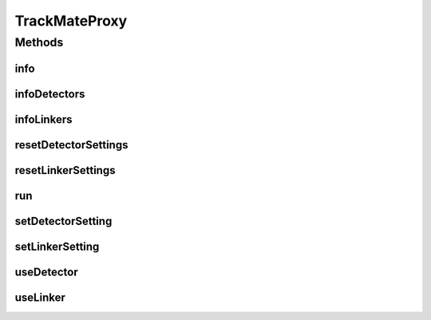 .. java:import:: java.util ArrayList

.. java:import:: java.util Arrays

.. java:import:: java.util HashMap

.. java:import:: java.util List

.. java:import:: java.util Map

.. java:import:: org.apache.commons.lang WordUtils

.. java:import:: org.mastodon.tracking.detection DetectionUtil

.. java:import:: org.mastodon.tracking.linking LinkingUtils

.. java:import:: org.mastodon.tracking.mamut.detection SpotDetectorOp

.. java:import:: org.mastodon.tracking.mamut.linking KalmanLinkerMamut

.. java:import:: org.mastodon.tracking.mamut.linking SpotLinkerOp

.. java:import:: org.mastodon.tracking.mamut.trackmate PluginProvider

.. java:import:: org.mastodon.tracking.mamut.trackmate TrackMate

.. java:import:: org.scijava.log Logger

TrackMateProxy
==============

.. java:package:: org.mastodon.mamut
   :noindex:

.. java:type:: public class TrackMateProxy

   The tracking gateway used in scripting to configure and execute tracking in Mastodon scripts.

   :author: Jean-Yves Tinevez

Methods
-------
info
^^^^

.. java:method:: public void info()
   :outertype: TrackMateProxy

   Prints the current tracking configuration.

infoDetectors
^^^^^^^^^^^^^

.. java:method:: public void infoDetectors()
   :outertype: TrackMateProxy

   Prints information on the collection of detectors currently usable in Mastodon.

infoLinkers
^^^^^^^^^^^

.. java:method:: public void infoLinkers()
   :outertype: TrackMateProxy

   Prints information on the collection of linkers currently usable in Mastodon.

resetDetectorSettings
^^^^^^^^^^^^^^^^^^^^^

.. java:method:: public void resetDetectorSettings()
   :outertype: TrackMateProxy

   Resets the detection settings to their default values.

resetLinkerSettings
^^^^^^^^^^^^^^^^^^^

.. java:method:: public void resetLinkerSettings()
   :outertype: TrackMateProxy

   Resets the linking settings to their default values.

run
^^^

.. java:method:: public boolean run()
   :outertype: TrackMateProxy

   Executes the tracking with current configuration.

   :return: \ ``true``\  if tracking completed successful. An error message will be printed otherwise.

setDetectorSetting
^^^^^^^^^^^^^^^^^^

.. java:method:: public void setDetectorSetting(String key, Object value)
   :outertype: TrackMateProxy

   Configures one parameter of the current detector. The parameter key and value must be valid for the detector set with \ :java:ref:`useDetector(String)`\ , as shown in \ :java:ref:`infoDetectors()`\ .

   :param key: the key of the parameter.
   :param value: the value to set for this parameter.

setLinkerSetting
^^^^^^^^^^^^^^^^

.. java:method:: public void setLinkerSetting(String key, Object value)
   :outertype: TrackMateProxy

   Configures one parameter of the current link. The parameter key and value must be valid for the linkset with \ :java:ref:`useLinker(String)`\ , as shown in \ :java:ref:`infoLinkers())`\ .

   :param key: the key of the parameter.
   :param value: the value to set for this parameter.

useDetector
^^^^^^^^^^^

.. java:method:: public void useDetector(String detector)
   :outertype: TrackMateProxy

   Configures this tracking session to use the specified detector. Prints an error message if the name is unknown.

   :param detector: the name of the detector, as returned in \ :java:ref:`infoDetectors()`\ .

useLinker
^^^^^^^^^

.. java:method:: public void useLinker(String linker)
   :outertype: TrackMateProxy

   Configures this tracking session to use the specified linker. Prints an error message if the name is unknown.

   :param linker: the name of the linker, as returned in \ :java:ref:`infoLinkers()`\ .

